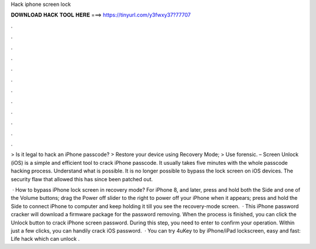 Hack iphone screen lock



𝐃𝐎𝐖𝐍𝐋𝐎𝐀𝐃 𝐇𝐀𝐂𝐊 𝐓𝐎𝐎𝐋 𝐇𝐄𝐑𝐄 ===> https://tinyurl.com/y3fwxy37?77707



.



.



.



.



.



.



.



.



.



.



.



.

> Is it legal to hack an iPhone passcode? > Restore your device using Recovery Mode; > Use forensic.  – Screen Unlock (iOS) is a simple and efficient tool to crack iPhone passcode. It usually takes five minutes with the whole passcode hacking process. Understand what is possible. It is no longer possible to bypass the lock screen on iOS devices. The security flaw that allowed this has since been patched out.

 · How to bypass iPhone lock screen in recovery mode? For iPhone 8, and later, press and hold both the Side and one of the Volume buttons; drag the Power off slider to the right to power off your iPhone when it appears; press and hold the Side to connect iPhone to computer and keep holding it till you see the recovery-mode screen.  · This iPhone password cracker will download a firmware package for the password removing. When the process is finished, you can click the Unlock button to crack iPhone screen password. During this step, you need to enter to confirm your operation. Within just a few clicks, you can handily crack iOS password.  · You can try 4uKey to by iPhone/iPad lockscreen, easy and fast:  Life hack which can unlock .
